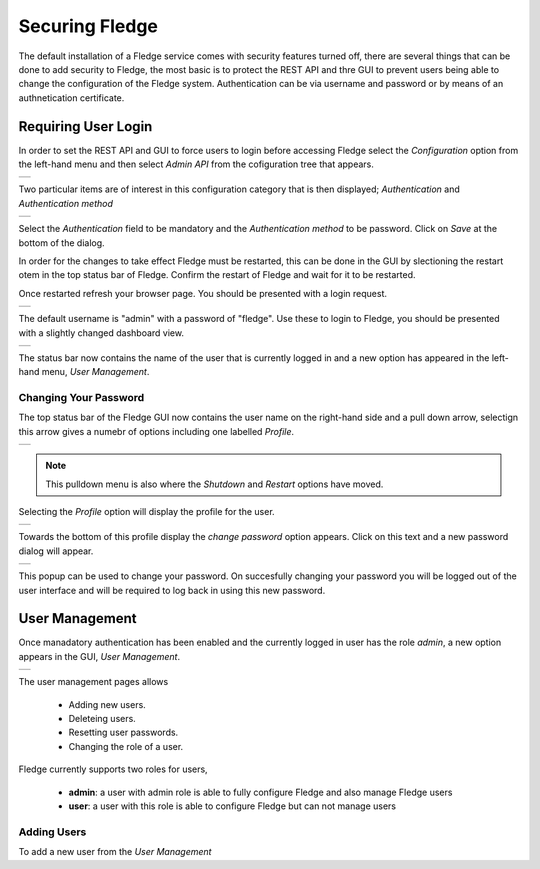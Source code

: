 .. Images
.. |admin_api| image:: images/admin_api.jpg
.. |auth_options| image:: images/authentication.jpg
.. |login| image:: images/login.jpg
.. |login_dashboard| image:: images/login_dashboard.jpg
.. |user_pulldown| image:: images/user_pulldown.jpg
.. |profile| image:: images/profile.jpg
.. |password| image:: images/password.jpg
.. |user_management| image:: images/user_management.jpg
.. |add_user| image:: images/add_user.jpg

.. Links
.. |filter_plugins| raw:: html

   <a href="fledge_plugins.html#filer-plugins">Filter Plugins</a>


***************
Securing Fledge
***************

The default installation of a Fledge service comes with security features turned off, there are several things that can be done to add security to Fledge, the most basic is to protect the REST API and thre GUI to prevent users being able to change the configuration of the Fledge system. Authentication can be via username and password or by means of an authnetication certificate.

Requiring User Login
====================

In order to set the REST API and GUI to force users to login before accessing Fledge select the *Configuration* option from the left-hand menu and then select *Admin API* from the cofiguration tree that appears.

+-------------+
| |admin_api| |
+-------------+

Two particular items are of interest in this configuration category that is then displayed; *Authentication* and *Authentication method*

+----------------+
| |auth_options| |
+----------------+

Select the *Authentication* field to be mandatory and the *Authentication method* to be password. Click on *Save* at the bottom of the dialog.

In order for the changes to take effect Fledge must be restarted, this can be done in the GUI by slectioning the restart otem in the top status bar of Fledge. Confirm the restart of Fledge and wait for it to be restarted.

Once restarted refresh your browser page. You should be presented with a login request.

+---------+
| |login| |
+---------+

The default username is "admin" with a password of "fledge". Use these to login to Fledge, you should be presented with a slightly changed dashboard view.

+-------------------+
| |login_dashboard| |
+-------------------+

The status bar now contains the name of the user that is currently logged in and a new option has appeared in the left-hand menu, *User Management*.

Changing Your Password
----------------------

The top status bar of the Fledge GUI now contains the user name on the right-hand side and a pull down arrow, selectign this arrow gives a numebr of options including one labelled *Profile*.

+-----------------+
| |user_pulldown| |
+-----------------+

.. note::
   This pulldown menu is also where the *Shutdown* and *Restart* options have moved.

Selecting the *Profile* option will display the profile for the user.

+-----------+
| |profile| |
+-----------+

Towards the bottom of this profile display the *change password* option appears. Click on this text and a new password dialog will appear.

+------------+
| |password| |
+------------+

This popup can be used to change your password. On succesfully changing your password you will be logged out of the user interface and will be required to log back in using this new password.

User Management
===============

Once manadatory authentication has been enabled and the currently logged in user has the role *admin*, a new option appears in the GUI, *User Management*.

+-------------------+
| |user_management| |
+-------------------+

The user management pages allows

  - Adding new users.
  - Deleteing users.
  - Resetting user passwords.
  - Changing the role of a user.

Fledge currently supports two roles for users,

  - **admin**: a user with admin role is able to fully configure Fledge and also manage Fledge users
  - **user**: a user with this role is able to configure Fledge but can not manage users

Adding Users
------------

To add a new user from the *User Management* 
